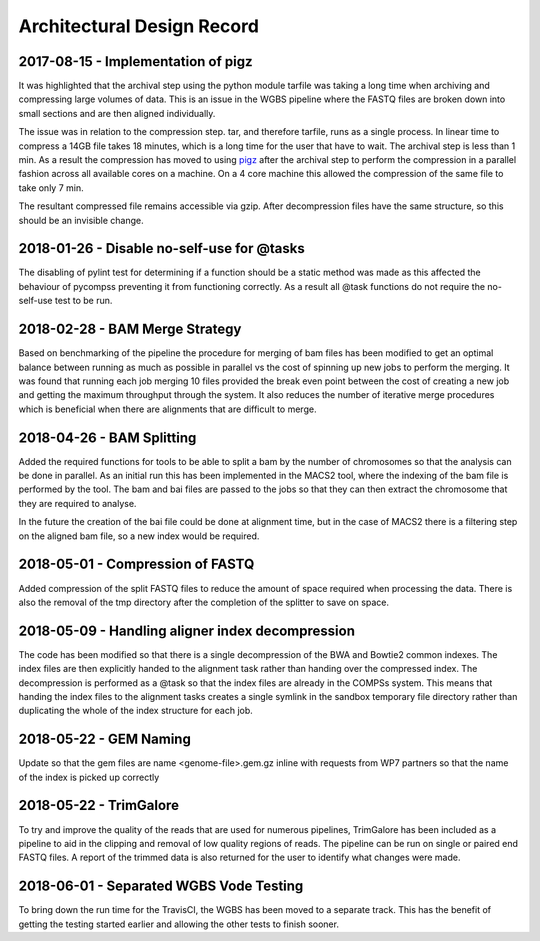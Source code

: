 .. See the NOTICE file distributed with this work for additional information
   regarding copyright ownership.

   Licensed under the Apache License, Version 2.0 (the "License");
   you may not use this file except in compliance with the License.
   You may obtain a copy of the License at

       http://www.apache.org/licenses/LICENSE-2.0

   Unless required by applicable law or agreed to in writing, software
   distributed under the License is distributed on an "AS IS" BASIS,
   WITHOUT WARRANTIES OR CONDITIONS OF ANY KIND, either express or implied.
   See the License for the specific language governing permissions and
   limitations under the License.

Architectural Design Record
===========================

2017-08-15 - Implementation of pigz
-----------------------------------

It was highlighted that the archival step using the python module tarfile was taking a long time when archiving and compressing large volumes of data. This is an issue in the WGBS pipeline where the FASTQ files are broken down into small sections and are then aligned individually.

The issue was in relation to the compression step. tar, and therefore tarfile, runs as a single process. In linear time to compress a 14GB file takes 18 minutes, which is a long time for the user that have to wait. The archival step is less than 1 min. As a result the compression has moved to using `pigz <https://zlib.net/pigz/>`_ after the archival step to perform the compression in a parallel fashion across all available cores on a machine. On a 4 core machine this allowed the compression of the same file to take only 7 min.

The resultant compressed file remains accessible via gzip. After decompression files have the same structure, so this should be an invisible change.


2018-01-26 - Disable no-self-use for @tasks
-------------------------------------------

The disabling of pylint test for determining if a function should be a static method was made as this affected the behaviour of pycompss preventing it from functioning correctly. As a result all @task functions do not require the no-self-use test to be run.


2018-02-28 - BAM Merge Strategy
-------------------------------

Based on benchmarking of the pipeline the procedure for merging of bam files has been modified to get an optimal balance between running as much as possible in parallel vs the cost of spinning up new jobs to perform the merging. It was found that running each job merging 10 files provided the break even point between the cost of creating a new job and getting the maximum throughput through the system. It also reduces the number of iterative merge procedures which is beneficial when there are alignments that are difficult to merge.


2018-04-26 - BAM Splitting
--------------------------

Added the required functions for tools to be able to split a bam by the number of chromosomes so that the analysis can be done in parallel. As an initial run this has been implemented in the MACS2 tool, where the indexing of the bam file is performed by the tool. The bam and bai files are passed to the jobs so that they can then extract the chromosome that they are required to analyse.

In the future the creation of the bai file could be done at alignment time, but in the case of MACS2 there is a filtering step on the aligned bam file, so a new index would be required.


2018-05-01 - Compression of FASTQ
---------------------------------

Added compression of the split FASTQ files to reduce the amount of space required when processing the data. There is also the removal of the tmp directory after the completion of the splitter to save on space.


2018-05-09 - Handling aligner index decompression
-------------------------------------------------

The code has been modified so that there is a single decompression of the BWA and Bowtie2 common indexes. The index files are then explicitly handed to the alignment task rather than handing over the compressed index. The decompression is performed as a @task so that the index files are already in the COMPSs system. This means that handing the index files to the alignment tasks creates a single symlink in the sandbox temporary file directory rather than duplicating the whole of the index structure for each job.


2018-05-22 - GEM Naming
-----------------------

Update so that the gem files are name <genome-file>.gem.gz inline with requests from WP7 partners so that the name of the index is picked up correctly


2018-05-22 - TrimGalore
-----------------------

To try and improve the quality of the reads that are used for numerous pipelines, TrimGalore has been included as a pipeline to aid in the clipping and removal of low quality regions of reads. The pipeline can be run on single or paired end FASTQ files. A report of the trimmed data is also returned for the user to identify what changes were made.

2018-06-01 - Separated WGBS Vode Testing
----------------------------------------

To bring down the run time for the TravisCI, the WGBS has been moved to a separate track. This has the benefit of getting the testing started earlier and allowing the other tests to finish sooner.
